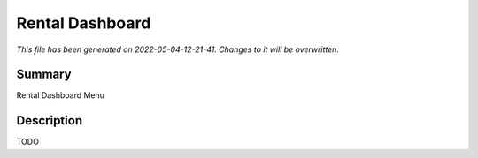 Rental Dashboard
====================================================

*This file has been generated on 2022-05-04-12-21-41. Changes to it will be overwritten.*

Summary
-------

Rental Dashboard Menu

Description
-----------

TODO

